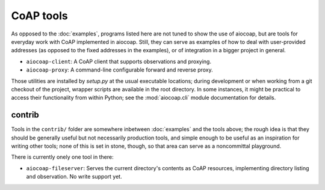 CoAP tools
==========

As opposed to the :doc:`examples`, programs listed here are not tuned to show
the use of aiocoap, but are tools for everyday work with CoAP implemented in
aiocoap. Still, they can serve as examples of how to deal with user-provided
addresses (as opposed to the fixed addresses in the examples), or of
integration in a bigger project in general.

* ``aiocoap-client``: A CoAP client that supports observations and proxying.
* ``aiocoap-proxy``: A command-line configurable forward and reverse proxy.

Those utilities are installed by `setup.py` at the usual executable locations;
during development or when working from a git checkout of the project, wrapper
scripts are available in the root directory. In some instances, it might be
practical to access their functionality from within Python; see the
:mod:`aiocoap.cli` module documentation for details.

contrib
-------

Tools in the ``contrib/`` folder are somewhere inbetween :doc:`examples` and
the tools above; the rough idea is that they should be generally useful but not
necessarily production tools, and simple enough to be useful as an inspiration
for writing other tools; none of this is set in stone, though, so that area can
serve as a noncommittal playground.

There is currently onely one tool in there:

* ``aiocoap-fileserver``: Serves the current directory's contents as CoAP
  resources, implementing directory listing and observation. No write support
  yet.
